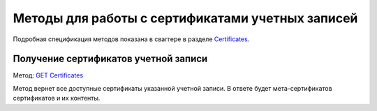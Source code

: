 .. _`Certificates`: http://extern-api.testkontur.ru/swagger/ui/index#/Certificates
.. _`GET Certificates`: http://extern-api.testkontur.ru/swagger/ui/index#!/Certificates/Certificates_GetCertificatesAsync

Методы для работы с сертификатами учетных записей
=================================================

Подробная спецификация методов показана в сваггере в разделе Certificates_.

Получение сертификатов учетной записи
-------------------------------------

Метод: `GET Certificates`_

Метод вернет все доступные сертификаты указанной учетной записи. В ответе будет мета-сертификатов сертификатов и их контенты.
